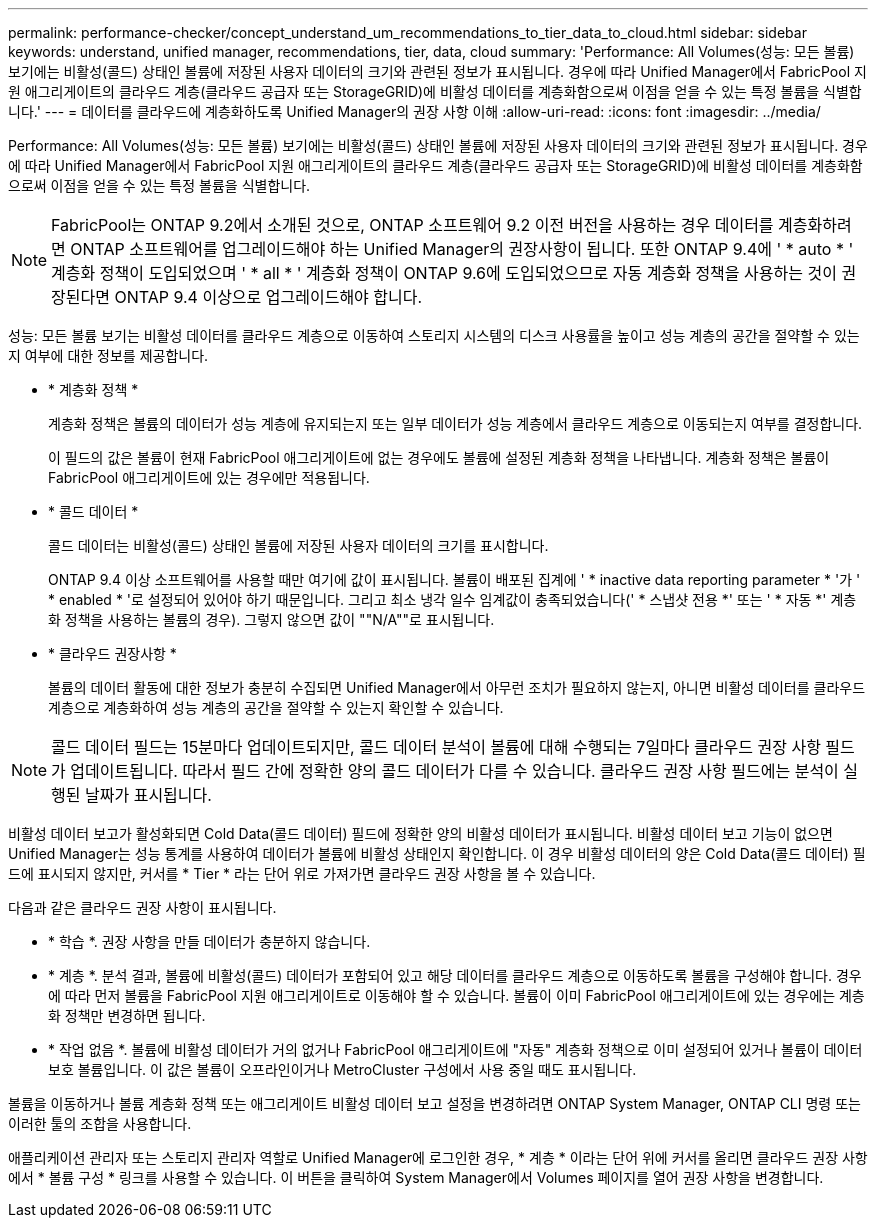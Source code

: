 ---
permalink: performance-checker/concept_understand_um_recommendations_to_tier_data_to_cloud.html 
sidebar: sidebar 
keywords: understand, unified manager, recommendations, tier, data, cloud 
summary: 'Performance: All Volumes(성능: 모든 볼륨) 보기에는 비활성(콜드) 상태인 볼륨에 저장된 사용자 데이터의 크기와 관련된 정보가 표시됩니다. 경우에 따라 Unified Manager에서 FabricPool 지원 애그리게이트의 클라우드 계층(클라우드 공급자 또는 StorageGRID)에 비활성 데이터를 계층화함으로써 이점을 얻을 수 있는 특정 볼륨을 식별합니다.' 
---
= 데이터를 클라우드에 계층화하도록 Unified Manager의 권장 사항 이해
:allow-uri-read: 
:icons: font
:imagesdir: ../media/


[role="lead"]
Performance: All Volumes(성능: 모든 볼륨) 보기에는 비활성(콜드) 상태인 볼륨에 저장된 사용자 데이터의 크기와 관련된 정보가 표시됩니다. 경우에 따라 Unified Manager에서 FabricPool 지원 애그리게이트의 클라우드 계층(클라우드 공급자 또는 StorageGRID)에 비활성 데이터를 계층화함으로써 이점을 얻을 수 있는 특정 볼륨을 식별합니다.

[NOTE]
====
FabricPool는 ONTAP 9.2에서 소개된 것으로, ONTAP 소프트웨어 9.2 이전 버전을 사용하는 경우 데이터를 계층화하려면 ONTAP 소프트웨어를 업그레이드해야 하는 Unified Manager의 권장사항이 됩니다. 또한 ONTAP 9.4에 ' * auto * ' 계층화 정책이 도입되었으며 ' * all * ' 계층화 정책이 ONTAP 9.6에 도입되었으므로 자동 계층화 정책을 사용하는 것이 권장된다면 ONTAP 9.4 이상으로 업그레이드해야 합니다.

====
성능: 모든 볼륨 보기는 비활성 데이터를 클라우드 계층으로 이동하여 스토리지 시스템의 디스크 사용률을 높이고 성능 계층의 공간을 절약할 수 있는지 여부에 대한 정보를 제공합니다.

* * 계층화 정책 *
+
계층화 정책은 볼륨의 데이터가 성능 계층에 유지되는지 또는 일부 데이터가 성능 계층에서 클라우드 계층으로 이동되는지 여부를 결정합니다.

+
이 필드의 값은 볼륨이 현재 FabricPool 애그리게이트에 없는 경우에도 볼륨에 설정된 계층화 정책을 나타냅니다. 계층화 정책은 볼륨이 FabricPool 애그리게이트에 있는 경우에만 적용됩니다.

* * 콜드 데이터 *
+
콜드 데이터는 비활성(콜드) 상태인 볼륨에 저장된 사용자 데이터의 크기를 표시합니다.

+
ONTAP 9.4 이상 소프트웨어를 사용할 때만 여기에 값이 표시됩니다. 볼륨이 배포된 집계에 ' * inactive data reporting parameter * '가 ' * enabled * '로 설정되어 있어야 하기 때문입니다. 그리고 최소 냉각 일수 임계값이 충족되었습니다(' * 스냅샷 전용 *' 또는 ' * 자동 *' 계층화 정책을 사용하는 볼륨의 경우). 그렇지 않으면 값이 ""N/A""로 표시됩니다.

* * 클라우드 권장사항 *
+
볼륨의 데이터 활동에 대한 정보가 충분히 수집되면 Unified Manager에서 아무런 조치가 필요하지 않는지, 아니면 비활성 데이터를 클라우드 계층으로 계층화하여 성능 계층의 공간을 절약할 수 있는지 확인할 수 있습니다.



[NOTE]
====
콜드 데이터 필드는 15분마다 업데이트되지만, 콜드 데이터 분석이 볼륨에 대해 수행되는 7일마다 클라우드 권장 사항 필드가 업데이트됩니다. 따라서 필드 간에 정확한 양의 콜드 데이터가 다를 수 있습니다. 클라우드 권장 사항 필드에는 분석이 실행된 날짜가 표시됩니다.

====
비활성 데이터 보고가 활성화되면 Cold Data(콜드 데이터) 필드에 정확한 양의 비활성 데이터가 표시됩니다. 비활성 데이터 보고 기능이 없으면 Unified Manager는 성능 통계를 사용하여 데이터가 볼륨에 비활성 상태인지 확인합니다. 이 경우 비활성 데이터의 양은 Cold Data(콜드 데이터) 필드에 표시되지 않지만, 커서를 * Tier * 라는 단어 위로 가져가면 클라우드 권장 사항을 볼 수 있습니다.

다음과 같은 클라우드 권장 사항이 표시됩니다.

* * 학습 *. 권장 사항을 만들 데이터가 충분하지 않습니다.
* * 계층 *. 분석 결과, 볼륨에 비활성(콜드) 데이터가 포함되어 있고 해당 데이터를 클라우드 계층으로 이동하도록 볼륨을 구성해야 합니다. 경우에 따라 먼저 볼륨을 FabricPool 지원 애그리게이트로 이동해야 할 수 있습니다. 볼륨이 이미 FabricPool 애그리게이트에 있는 경우에는 계층화 정책만 변경하면 됩니다.
* * 작업 없음 *. 볼륨에 비활성 데이터가 거의 없거나 FabricPool 애그리게이트에 "자동" 계층화 정책으로 이미 설정되어 있거나 볼륨이 데이터 보호 볼륨입니다. 이 값은 볼륨이 오프라인이거나 MetroCluster 구성에서 사용 중일 때도 표시됩니다.


볼륨을 이동하거나 볼륨 계층화 정책 또는 애그리게이트 비활성 데이터 보고 설정을 변경하려면 ONTAP System Manager, ONTAP CLI 명령 또는 이러한 툴의 조합을 사용합니다.

애플리케이션 관리자 또는 스토리지 관리자 역할로 Unified Manager에 로그인한 경우, * 계층 * 이라는 단어 위에 커서를 올리면 클라우드 권장 사항에서 * 볼륨 구성 * 링크를 사용할 수 있습니다. 이 버튼을 클릭하여 System Manager에서 Volumes 페이지를 열어 권장 사항을 변경합니다.
